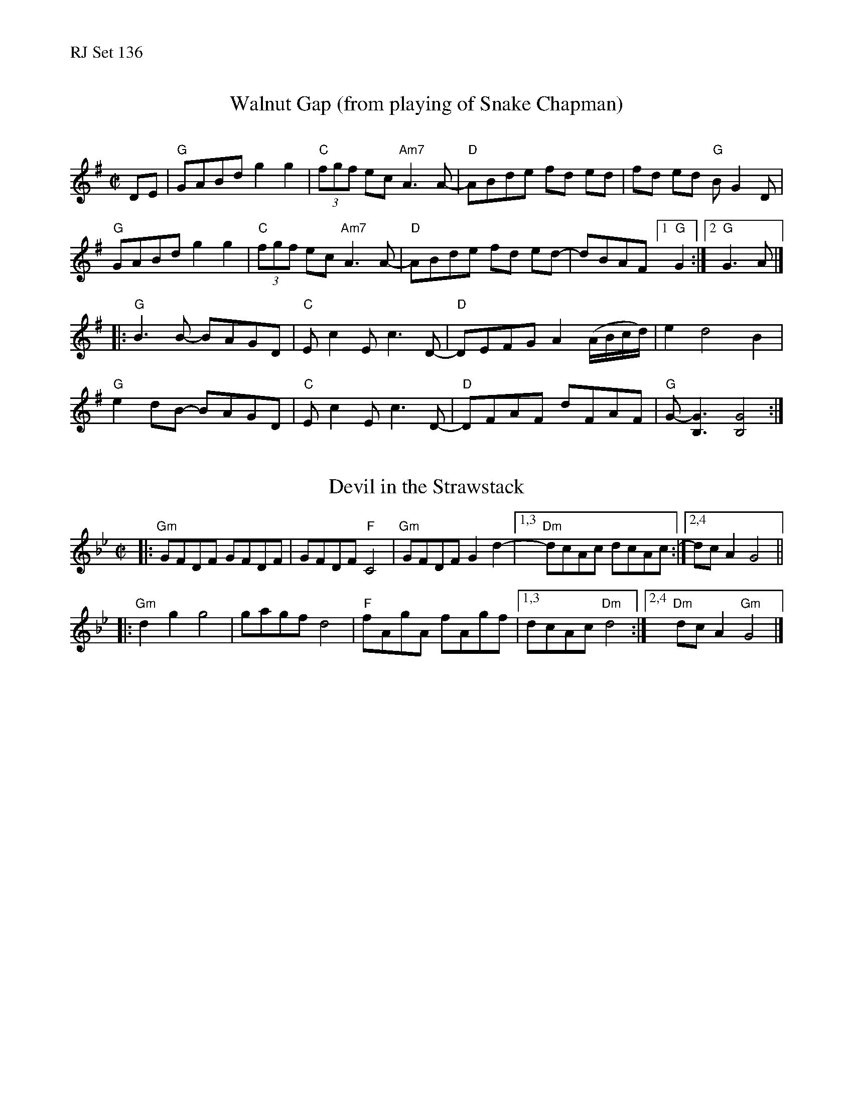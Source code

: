 %%text RJ Set 136


X: 1
T: Walnut Gap (from playing of Snake Chapman)
C:
M:C|
L:1/8
K:G
DE |\
"G"GABd g2g2 | "C"(3fgf ec"Am7"A3 A- | "D"ABde fd ed | fd ed "G"BG2D |
"G"GABd g2g2 | "C"(3fgf ec"Am7"A3 A- | "D"ABde fd ed- | dBAF [1 "G"G2 :|[2 "G"G3 A |]
|:\
"G"B3 B- BAGD | "C"Ec2E c3 D- | "D"DEFG A2 (A/B/c/d/) | e2 d4 B2 |
"G"e2 dB- BAGD | "C"Ec2E c3 D- | "D"DFAF dFAF | "G"G- [G3B,3] [G4B,4] :|


X: 2
T: Devil in the Strawstack
M: C|
L: 1/8
K: Gm
|: "Gm"GFDF GFDF | GFDF "F"C4 | "Gm"GFDF G2 d2- |[1,3 "Dm"dcAc dcAc :|[2,4 dc A2 G4 ||
|: "Gm"d2 g2 g4 | gagf d4 | "F"fAgA fAgf |[1,3 dcAc "Dm"d4 :|[2,4 "Dm"dc A2 "Gm"G4 |]

